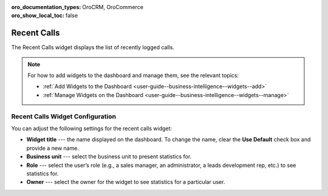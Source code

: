 .. _user-guide--business-intelligence--widgets--recent--calls:

:oro_documentation_types: OroCRM, OroCommerce
:oro_show_local_toc: false

Recent Calls
------------

The Recent Calls widget displays the list of recently logged calls.

.. image:: /user/img/dashboards/recent_calls.png
   :alt: A sample of the Recent Calls widget

.. note:: For how to add widgets to the dashboard and manage them, see the relevant topics:

      * :ref:`Add Widgets to the Dashboard <user-guide--business-intelligence--widgets--add>`
      * :ref:`Manage Widgets on the Dashboard <user-guide--business-intelligence--widgets--manage>`


Recent Calls Widget Configuration
^^^^^^^^^^^^^^^^^^^^^^^^^^^^^^^^^

You can adjust the following settings for the recent calls widget:

* **Widget title** --- the name displayed on the dashboard. To change the name, clear the **Use Default** check box and provide a new name.
* **Business unit** --- select the business unit to present statistics for.
* **Role** --- select the user’s role (e.g., a sales manager, an administrator, a leads development rep, etc.) to see statistics for.
* **Owner** --- select the owner for the widget to see statistics for a particular user.

.. image:: /user/img/dashboards/recent_calls_config.png
   :alt: Configuring the Recent Calls widget
